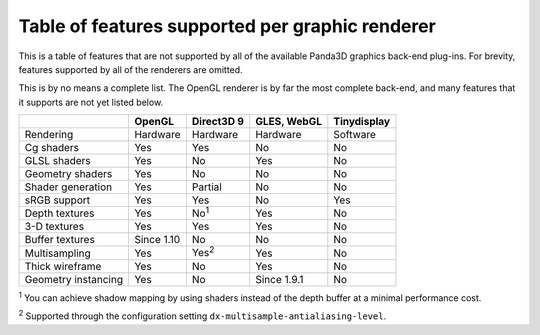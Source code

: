 .. _table-of-features-supported-per-graphic-renderer:

Table of features supported per graphic renderer
================================================

This is a table of features that are not supported by all of the available
Panda3D graphics back-end plug-ins. For brevity, features supported by all of
the renderers are omitted.

This is by no means a complete list. The OpenGL renderer is by far the most
complete back-end, and many features that it supports are not yet listed
below.

=================== ========== ============= =========== ===========
\                   OpenGL     Direct3D 9    GLES, WebGL Tinydisplay
=================== ========== ============= =========== ===========
Rendering           Hardware   Hardware      Hardware    Software
Cg shaders          Yes        Yes           No          No
GLSL shaders        Yes        No            Yes         No
Geometry shaders    Yes        No            No          No
Shader generation   Yes        Partial       No          No
sRGB support        Yes        Yes           No          Yes
Depth textures      Yes        No\ :sup:`1`  Yes         No
3-D textures        Yes        Yes           Yes         No
Buffer textures     Since 1.10 No            No          No
Multisampling       Yes        Yes\ :sup:`2` Yes         No
Thick wireframe     Yes        No            Yes         No
Geometry instancing Yes        No            Since 1.9.1 No
=================== ========== ============= =========== ===========

:sup:`1` You can achieve shadow mapping by using shaders instead of the depth
buffer at a minimal performance cost.

:sup:`2` Supported through the configuration setting
``dx-multisample-antialiasing-level``.
